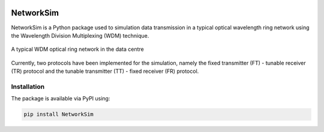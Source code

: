 .. -*- mode: rst -*-

|github|_ |readthedocs|_ |pypi|_ |binder|_

.. |github| image:: https://img.shields.io/github/workflow/status/HYang1996/NetworkSim/Build%20and%20Test?logo=github
.. _github: https://github.com/HYang1996/NetworkSim/actions?query=workflow%3A%22Build+and+Test%22

.. |readthedocs| image:: https://readthedocs.org/projects/networksim/badge/?version=latest
.. _readthedocs: https://networksim.readthedocs.io/en/latest/

.. |pypi| image:: https://img.shields.io/pypi/v/NetworkSim
.. _pypi: https://pypi.org/project/NetworkSim/

.. |binder| image:: https://mybinder.org/badge_logo.svg
.. _binder: https://mybinder.org/v2/gh/HYang1996/NetworkSim/master?filepath=example

NetworkSim
==========

NetworkSim is a Python package used to simulation data transmission in a typical optical wavelength ring network using the Wavelength Division Multiplexing (WDM) technique.

.. figure:: images/Ring-Network-Diagram.png
    :width: 600
    :align: center

    A typical WDM optical ring network in the data centre

Currently, two protocols have been implemented for the simulation, namely the fixed transmitter (FT) - tunable receiver (TR) protocol and the tunable transmitter (TT) - fixed receiver (FR) protocol.

Installation
------------

The package is available via PyPI using:

.. code-block:: bash

    pip install NetworkSim